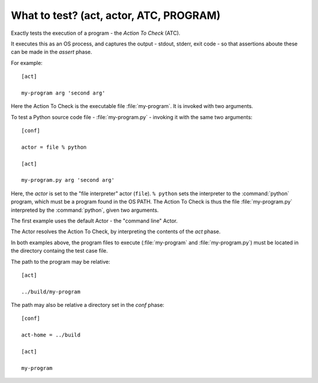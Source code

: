 ===============================================================================
What to test? (act, actor, ATC, PROGRAM)
===============================================================================

..
   execution of program
   os process
   act phase
   actor, action to check
   act phase specifies program
   conf phase configures variations
   actor : command-line, none

Exactly tests the execution of a program - the `Action To Check` (ATC).

It executes this as an OS process,
and captures the output - stdout, stderr, exit code -
so that assertions aboute these can be made in the
`assert` phase.

For example::
  

    [act]

    my-program arg 'second arg'


Here the Action To Check is the executable file :file:`my-program`.
It is invoked with two arguments.

To test a Python source code file - :file:`my-program.py` -
invoking it with the same two arguments::


    [conf]

    actor = file % python
    
    [act]

    my-program.py arg 'second arg'


Here, the `actor` is set to the "file interpreter" actor (``file``).
``% python`` sets the interpreter to the :command:`python` program,
which must be a program found in the OS PATH.
The Action To Check is thus the file :file:`my-program.py` interpreted
by the :command:`python`, given two arguments.

The first example uses the default Actor - the "command line" Actor.

The Actor resolves the Action To Check,
by interpreting the contents of the `act` phase.

In both examples above, the program files to execute
(:file:`my-program` and :file:`my-program.py`)
must be located in the directory containg the test case file.

The path to the program may be relative::

  [act]

  ../build/my-program

The path may also be relative a directory set in the `conf` phase::

  [conf]

  act-home = ../build

  [act]

  my-program
